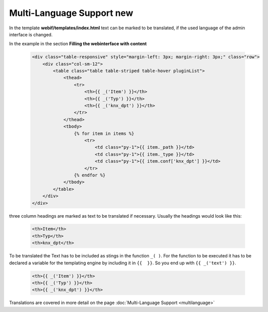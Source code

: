 .. index:: New; Web Interface

.. role:: redsup
.. role:: bluesup


Multi-Language Support :redsup:`new`
====================================

In the template **webif/templates/index.html** text can be marked to be translated, if the used language of the
admin interface is changed.

In the example in the section **Filling the webinterface with content**

      .. code-block:: HTML

         <div class="table-responsive" style="margin-left: 3px; margin-right: 3px;" class="row">
             <div class="col-sm-12">
                 <table class="table table-striped table-hover pluginList">
                     <thead>
                         <tr>
                             <th>{{ _('Item') }}</th>
                             <th>{{ _('Typ') }}</th>
                             <th>{{ _('knx_dpt') }}</th>
                         </tr>
                     </thead>
                     <tbody>
                         {% for item in items %}
                             <tr>
                                 <td class="py-1">{{ item._path }}</td>
                                 <td class="py-1">{{ item._type }}</td>
                                 <td class="py-1">{{ item.conf['knx_dpt'] }}</td>
                             </tr>
                         {% endfor %}
                     </tbody>
                 </table>
             </div>
         </div>

three column headings are marked as text to be translated if necessary. Usually the headings would look like this:

      .. code-block:: HTML

         <th>Item</th>
         <th>Typ</th>
         <th>knx_dpt</th>

To be translated the Text has to be included as stings in the function ``_( )``. For the function to be executed it has
to be declared a variable for the templating engine by including it in ``{{  }}``. So you end up with ``{{ _('text') }}``.

      .. code-block:: HTML

         <th>{{ _('Item') }}</th>
         <th>{{ _('Typ') }}</th>
         <th>{{ _('knx_dpt') }}</th>

Translations are covered in more detail on the page :doc:`Multi-Language Support <multilanguage>`

